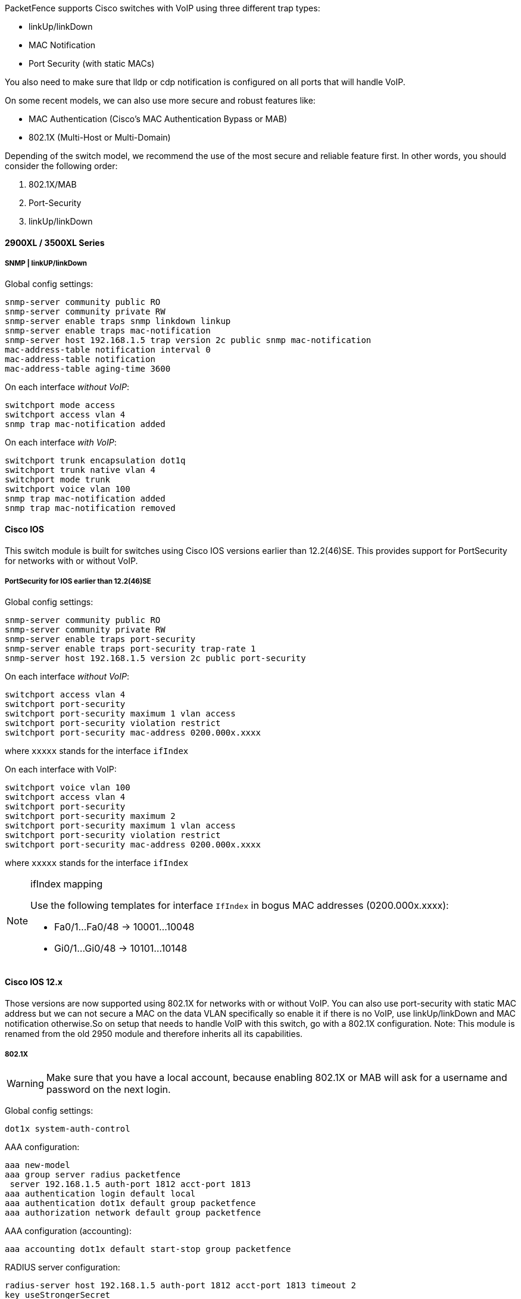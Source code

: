 // to display images directly on GitHub
ifdef::env-github[]
:encoding: UTF-8
:lang: en
:doctype: book
:toc: left
:imagesdir: ../../images
endif::[]

////

    This file is part of the PacketFence project.

    See PacketFence_Network_Devices_Configuration_Guide.asciidoc
    for authors, copyright and license information.

////


//=== Cisco

PacketFence supports Cisco switches with VoIP using three different trap types: 

* linkUp/linkDown 
* MAC Notification 
* Port Security (with static MACs) 

You also need to make sure that lldp or cdp notification is configured on all ports that will handle VoIP.

On some recent models, we can also use more secure and robust features like: 

* MAC Authentication (Cisco's MAC Authentication Bypass or MAB) 
* 802.1X (Multi-Host or Multi-Domain) 

Depending of the switch model, we recommend the use of the most secure and reliable feature 
first. In other words, you should consider the following order:

. 802.1X/MAB
. Port-Security
. linkUp/linkDown

==== 2900XL / 3500XL Series

===== SNMP | linkUP/linkDown

Global config settings: 

  snmp-server community public RO
  snmp-server community private RW
  snmp-server enable traps snmp linkdown linkup 
  snmp-server enable traps mac-notification 
  snmp-server host 192.168.1.5 trap version 2c public snmp mac-notification 
  mac-address-table notification interval 0 
  mac-address-table notification 
  mac-address-table aging-time 3600 

On each interface _without VoIP_: 

  switchport mode access 
  switchport access vlan 4 
  snmp trap mac-notification added 

On each interface _with VoIP_:

  switchport trunk encapsulation dot1q 
  switchport trunk native vlan 4 
  switchport mode trunk 
  switchport voice vlan 100 
  snmp trap mac-notification added 
  snmp trap mac-notification removed 

==== Cisco IOS

This switch module is built for switches using Cisco IOS versions earlier than 12.2(46)SE. This provides support for PortSecurity for networks with or without VoIP. 

===== Port­Security for IOS earlier than 12.2(46)SE  

Global config settings:

  snmp-server community public RO
  snmp-server community private RW
  snmp-server enable traps port-security 
  snmp-server enable traps port-security trap-rate 1 
  snmp-server host 192.168.1.5 version 2c public port-security 

On each interface _without VoIP_: 

  switchport access vlan 4 
  switchport port-security 
  switchport port-security maximum 1 vlan access 
  switchport port-security violation restrict 
  switchport port-security mac-address 0200.000x.xxxx 

where `xxxxx` stands for the interface `ifIndex` 

On each interface with VoIP:

  switchport voice vlan 100 
  switchport access vlan 4 
  switchport port-security 
  switchport port-security maximum 2 
  switchport port-security maximum 1 vlan access 
  switchport port-security violation restrict 
  switchport port-security mac-address 0200.000x.xxxx 

where `xxxxx` stands for the interface `ifIndex` 

[NOTE]
.ifIndex mapping
===========================================================================
Use the following templates for interface `IfIndex` in bogus MAC addresses 
(0200.000x.xxxx):

* Fa0/1...Fa0/48 -> 10001...10048 
* Gi0/1...Gi0/48 -> 10101...10148 
===========================================================================

==== Cisco IOS 12.x 

Those versions are now supported using 802.1X for networks with or without VoIP. 
You can also use port-security with static MAC address but we can not secure 
a MAC on the data VLAN specifically so enable it if there is no VoIP, use 
linkUp/linkDown and MAC notification otherwise.So on setup that needs to 
handle VoIP with this switch, go with a 802.1X configuration. 
Note: This module is renamed from the old 2950 module and therefore inherits all its capabilities.

===== 802.1X

[WARNING]
====
Make sure that you have a local account, because enabling 802.1X or MAB will ask for a username and password on the next login.
====

Global config settings:

  dot1x system-auth-control 

AAA configuration:

  aaa new-model 
  aaa group server radius packetfence 
   server 192.168.1.5 auth-port 1812 acct-port 1813 
  aaa authentication login default local 
  aaa authentication dot1x default group packetfence 
  aaa authorization network default group packetfence

AAA configuration (accounting):

----
aaa accounting dot1x default start-stop group packetfence
----

RADIUS server configuration:

  radius-server host 192.168.1.5 auth-port 1812 acct-port 1813 timeout 2 
  key useStrongerSecret 
  radius-server vsa send authentication 

On each interface _without VoIP_:

  switchport access vlan 4 
  switchport mode access 
  dot1x port-control auto 
  dot1x host-mode multi-host 
  dot1x reauthentication 

On each interface _with VoIP_:

  switchport access vlan 4 
  switchport mode access 
  switchport voice vlan 100 
  dot1x port-control auto 
  dot1x host-mode multi-host 
  dot1x reauthentication 

===== Port-Security 

CAUTION: With port-security, if no MAC is connected on ports when activating port-security, we need 
to secure bogus MAC addresses on ports in order for the switch to send a trap when a new 
MAC appears on a port. On the other hand, if a MAC is actually connected when you enable 
port security, you must secure this MAC rather than the bogus one. Otherwise this MAC will 
lose its connectivity instantly. 

Global config settings _without VoIP_:

  snmp-server enable traps port-security 
  snmp-server enable traps port-security trap-rate 1 
  snmp-server host 192.168.1.5 version 2c public port-security 

On each interface _without VoIP_:

  switchport mode access 
  switchport access vlan 4 
  switchport port-security 
  switchport port-security violation restrict 
  switchport port-security mac-address 0200.0000.00xx 

where `xx` stands for the interface `ifIndex`.

[NOTE]
.ifIndex mapping
===========================================================================
Use the following templates for interface `IfIndex` in bogus MAC addresses 
(0200.0000.00xx):

* Fa0/1, ..., Fa0/48 => 1, ..., 48 
* Gi0/1, Gi0/2 => 49, 50 
===========================================================================

Global config settings _with VoIP_:

  snmp-server community public RO
  snmp-server community private RW
  snmp-server enable traps snmp linkdown linkup 
  snmp-server enable traps mac-notification 
  snmp-server host 192.168.1.5 trap version 2c public snmp mac-notification 
  mac-address-table notification interval 0 
  mac-address-table notification 
  mac-address-table aging-time 3600 

On each interface _with VoIP_:

  switchport voice vlan 100 
  switchport access vlan 4 
  switchport mode access 
  snmp trap mac-notification added 
  snmp trap mac-notification removed 

==== 3550 (802.1X with MAB)

CAUTION: The Catalyst 3550 does *not* support 802.1X with Multi-Domain, it can only support 802.1X with MAB using Multi-Host, MAB, and port security. 

CAUTION: The Catalyst 3550 does *not* support CoA. https://www.cisco.com/c/en/us/td/docs/switches/lan/catalyst3750/software/release/12-2_55_se/release/notes/OL23054.html[Minimal IOS required for CoA is 12.2(52)SE]. Latest available IOS for 3550 is 12.2(46)SE. Set "Deauthentication Method" to "SNMP" in PacketFence Administration GUI under _Configuration -> Policies and Access Control -> Network Devices ->  Switches_ for the switch IP configured below.

===== Global settings:

  dot1x system-auth-control 
  aaa new-model 
  aaa group server radius packetfence 
   server 192.168.1.5 auth-port 1812 acct-port 1813
  aaa authentication login default local 
  aaa authentication dot1x default group packetfence 
  aaa authorization network default group packetfence 

RADIUS server configuration:

  radius-server host 192.168.1.5 auth-port 1812 acct-port 1813 timeout 2 key useStrongerSecret 
  radius-server vsa send authentication 

Enable SNMP on the switch:

  snmp-server community public RO
  snmp-server community private RW

On each interface:

  switchport mode access
  dot1x mac-auth-bypass
  dot1x pae authenticator
  dot1x port-control auto
  dot1x violation-mode protect
  dot1x timeout quiet-period 2
  dot1x timeout reauth-period 7200
  dot1x timeout tx-period 3
  dot1x reauthentication

==== Cisco IOS 15.0

This switch module is built for switches using Cisco IOS versions 15.0 or greater. 
Note: This module is renamed from the old 2960 module and therefore inherits all its capabilities.

CAUTION: For 802.1X and MAB configurations, refer to <<Catalyst_RADIUS, this section below>>.

===== Port­Security for IOS 12.2(46)SE or greater

Since version PacketFence 2.2.1, the way to handle VoIP when using 
port-security dramatically changed. Ensure that you follow the instructions 
below. To make the story short, instead on relying on the dynamic 
MAC learning for VoIP, we use a static entry on the voice VLAN so we can trigger a new security 
violation, and then authorize the phone MAC address on the network. 

Global config settings:

  snmp-server community public RO
  snmp-server community private RW
  snmp-server enable traps port-security 
  snmp-server enable traps port-security trap-rate 1 
  snmp-server host 192.168.1.5 version 2c public port-security 

On each interface _without VoIP_:

  switchport access vlan 4 
  switchport port-security 
  switchport port-security maximum 1 vlan access 
  switchport port-security violation restrict 
  switchport port-security mac-address 0200.000x.xxxx 

where `xxxxx` stands for the interface `ifIndex`

On each interface _with VoIP_: 

  switchport voice vlan 100 
  switchport access vlan 4 
  switchport port-security 
  switchport port-security maximum 2 
  switchport port-security maximum 1 vlan access 
  switchport port-security maximum 1 vlan voice 
  switchport port-security violation restrict 
  switchport port-security mac-address 0200.010x.xxxx vlan voice 
  switchport port-security mac-address 0200.000x.xxxx vlan access 

where `xxxxx` stands for the interface `ifIndex` 

[NOTE]
.ifIndex mapping
===========================================================================
Use the following templates for interface `IfIndex` in bogus MAC addresses
(0200.000x.xxxx):

* Fa0/1...Fa0/48 -> 10001...10048 
* Gi0/1...Gi0/48 -> 10101...10148 
===========================================================================

[[Catalyst_RADIUS]]
===== 2960, 2970, 3560, 3750

NOTE: You shouldn't use any port-security features when doing 802.1X and/or MAC Authentication. This can cause unexpected behavior.

[WARNING]
====
Make sure that you have a local account, because enabling 802.1X or MAB will ask for a username and password on the next login.
====

[WARNING]
====
When doing 802.1X and network interface teaming on the same switch or stack, you might consider using the mac-move feature of the Cisco switches. When you authenticate the primary link of the team, the virtual MAC address will be published and authorized on the switchport. When something breaks on that link (ie. cable disconnected), the teaming driver will publish the MAC address on the secondary link, and the switch will try to authorize it. However, since the switch already has the MAC address in a session on another switchport, the switch will put the secondary link into err-disabled mode.

To prevent this behavior, you need to tell the switch to allow MAC address movements between ports. The global command is the following:

  authentication mac-move permit
====

===== Global settings:

  dot1x system-auth-control 
  aaa new-model 
  aaa group server radius packetfence 
   server name pfnac
  aaa authentication login default local 
  aaa authentication dot1x default group packetfence 
  aaa authorization network default group packetfence 

RADIUS server configuration:

  radius server pfnac
    address ipv4 192.168.1.5 auth-port 1812 acct-port 1813
    automate-tester username dummy ignore-acct-port idle-time 3
    key 0 useStrongerSecret
  
  radius-server vsa send authentication 

CoA configuration

  aaa server radius dynamic-author
   client 192.168.1.5 server-key useStrongerSecret
   port 3799

Activate SNMP v1 on the switch:

  snmp-server community public RO

===== 802.1X with MAC Authentication bypass (Multi­Domain) 

On each interface:

  switchport mode access 
  switchport voice vlan 100
  authentication host-mode multi-domain 
  authentication order dot1x mab 
  authentication priority dot1x mab 
  authentication port-control auto 
  authentication periodic 
  authentication timer restart 10800 
  authentication timer reauthenticate 10800 
  authentication violation replace
  mab 
  no snmp trap link-status 
  dot1x pae authenticator 
  dot1x timeout quiet-period 2 
  dot1x timeout tx-period 3 

===== 802.1X with MAC Authentication bypass (Multi­Host)

On each interface:

  switchport mode access 
  authentication order dot1x mab 
  authentication priority dot1x mab 
  authentication port-control auto 
  authentication periodic 
  authentication timer restart 10800 
  authentication timer reauthenticate 7200 
  authentication violation replace
  mab 
  no snmp trap link-status 
  dot1x pae authenticator 
  dot1x timeout quiet-period 2 
  dot1x timeout tx-period 3 

===== MAC Authentication bypass only 

On each interface:

  switchport mode access 
  switchport voice vlan 100 
  dot1x mac-auth-bypass 
  dot1x pae authenticator 
  dot1x port-control auto 
  dot1x timeout tx-period 5 
  dot1x reauthentication 
  authentication periodic 
  authentication timer restart 10800 
  authentication timer reauthenticate 7200 
  authentication violation replace
  mab 
  no snmp trap link-status 

[NOTE]
.802.1X on various models of 2960
============================================================================
There's a lot of different versions of the Catalyst 2960. Some of them
may not accept the command stated in this guide for 802.1X.

We have found a couple of commands that are working great or MAB:

On each interface

  switchport mode access
  authentication order mab
  authentication port-control auto
  mab
  dot1x pae authenticator

But, as it is difficult for us to maintain the whole list of commands to 
configure each and every different model of 2960 with different IOS, 
please refer to Cisco documentation for very specific cases.
============================================================================

===== Web auth

The Catalyst 2960 supports web authentication from IOS 12.2.55SE3. This procedure has been tested on IOS 15.0.2SE5.

In this example, the ACL that triggers the redirection to the portal for registration is 'registration'.

Configure the global configuration of the switch using the section __MAC Authentication bypass only__ of Cisco IOS 15.0 in this document.

Then add this additional configuration on the global level

  ip device tracking
  ip http server
  ip http secure-server
  snmp-server community public RO
  snmp-server community private RW

Add the required access lists

  ip access-list extended registration
   deny ip any host <your captive portal ip> 
   permit tcp any any eq www
   permit tcp any any eq 443

Then on each controlled interface

   switchport access vlan <vlan> 
   switchport mode access
   authentication priority mab
   authentication port-control auto
   authentication periodic
   authentication violation replace
   mab
   spanning-tree portfast

PacketFence switch configuration 

* Select the type to 'Cisco IOS 15.0'
* Set the 'Registration' role to 'registration' (If left empty then it will use the role name)
* Set Role by Web Auth URL for registration to 'http://<your_captive_portal_ip>/Cisco::Cisco_IOS_15_0'
* The URL can contain dynamic parameters, like the MAC address ($mac), the switch IP ($switch_ip), the username ($user_name).
* Screenshots of this configuration are available in the Cisco WLC section of this guide.

===== Dynamic ACLs

The Cisco IOS 15.5 supports RADIUS pushed ACLs which means that you can define the ACLs centrally in PacketFence without configuring them in your switches and their rules will be applied to the switch during the authentication.

These ACLs are defined by role like the VLANs which means you can define different ACLs for your registration VLAN, production VLAN, guest VLAN, etc.

Add the following configuration setting on the global level 

   ip device tracking

For IOS 12.2, you need to create this acl and assign it to the switch port interface:

 ip access-list extended Auth-Default-ACL
  permit udp any range bootps 65347 any range bootpc 65348
  permit udp any any range bootps 65347
  permit udp any any eq domain
  deny   ip any any

 interface GigabitEthernetx/y/z
  ...
  ip access-group Auth-Default-ACL in
  ...

Before continuing, configure your switch to be in MAC authentication bypass or 802.1X.

Now in the PacketFence interface go in the switch configuration and in the Roles tab.

Check 'Role by access list' and you should now be able to configure the access lists as below.

For example if you want the users that are in the registration VLAN to only use HTTP, HTTPS, DNS and DHCP you can configure this ACL in the registration category.

image::cisco-downloadable-acl-reg.png[scaledwidth="100%",alt="Registration ACL"]

Now if for example, your normal users are placed in the 'default' category and your guests in the 'guest' category.

If for example the 'default' category uses the network 192.168.5.0/24 and your guest network uses the network 192.168.10.0/24.

You can prevent communications between both networks using these access lists

image::cisco-downloadable-acl-cross-network.png[scaledwidth="100%",alt="Cross network deny ACL"]

You could also only prevent your guest users from using shared directories

image::cisco-downloadable-acl-deny-shares.png[scaledwidth="100%",alt="Deny shares ACL"]

Or also you could restrict your users to use only your DNS server where 192.168.5.2 is your DNS server

image::cisco-downloadable-acl-force-dns.png[scaledwidth="100%",alt="Force DNS ACL"]


==== Cisco IOS 15.5

CAUTION: For 802.1X and MAB configurations, refer to <<Catalyst_RADIUS,this section below>>.

===== Port­Security for IOS 12.2(46)SE or greater

Since version PacketFence 2.2.1, the way to handle VoIP when using 
port-security dramatically changed. Ensure that you follow the instructions 
below. To make the story short, instead on relying on the dynamic 
MAC learning for VoIP, we use a static entry on the voice VLAN so we can trigger a new security 
violation, and then authorize the phone MAC address on the network. 

Global config settings:

  snmp-server community public RO
  snmp-server community private RW
  snmp-server enable traps port-security 
  snmp-server enable traps port-security trap-rate 1 
  snmp-server host 192.168.1.5 version 2c public port-security 

On each interface _without VoIP_:

  switchport access vlan 4 
  switchport port-security 
  switchport port-security maximum 1 vlan access 
  switchport port-security violation restrict 
  switchport port-security mac-address 0200.000x.xxxx 

where `xxxxx` stands for the interface `ifIndex`

On each interface _with VoIP_: 

  switchport voice vlan 100 
  switchport access vlan 4 
  switchport port-security 
  switchport port-security maximum 2 
  switchport port-security maximum 1 vlan access 
  switchport port-security maximum 1 vlan voice 
  switchport port-security violation restrict 
  switchport port-security mac-address 0200.010x.xxxx vlan voice 
  switchport port-security mac-address 0200.000x.xxxx vlan access 

where `xxxxx` stands for the interface `ifIndex` 

[NOTE]
.ifIndex mapping
===========================================================================
Use the following templates for interface `IfIndex` in bogus MAC addresses
(0200.000x.xxxx):

* Fa0/1...Fa0/48 -> 10001...10048 
* Gi0/1...Gi0/48 -> 10101...10148 
===========================================================================

[[Catalyst_RADIUS]]
===== 2960, 2970, 3560, 3750

NOTE: You shouldn't use any port-security features when doing 802.1X and/or MAC Authentication. This can cause unexpected behavior.

[WARNING]
====
Make sure that you have a local account, because enabling 802.1X or MAB will ask for a username and password on the next login.
====

[WARNING]
====
When doing 802.1X and network interface teaming on the same switch or stack, you might consider using the mac-move feature of the Cisco switches. When you authenticate the primary link of the team, the virtual MAC address will be published and authorized on the switchport. When something breaks on that link (ie. cable disconnected), the teaming driver will publish the MAC address on the secondary link, and the switch will try to authorize it. However, since the switch already has the MAC address in a session on another switchport, the switch will put the secondary link into err-disabled mode.

To prevent this behavior, you need to tell the switch to allow MAC address movements between ports. The global command is the following:

  authentication mac-move permit
====

===== Global settings:

  dot1x system-auth-control 
  aaa new-model 
  aaa group server radius packetfence 
   server name pfnac
  aaa authentication login default local 
  aaa authentication dot1x default group packetfence 
  aaa authorization network default group packetfence 

RADIUS server configuration:

  radius server pfnac
    address ipv4 192.168.1.5 auth-port 1812 acct-port 1813
    automate-tester username dummy ignore-acct-port idle-time 3
    key 0 useStrongerSecret
  
  radius-server vsa send authentication 

CoA configuration

  aaa server radius dynamic-author
   client 192.168.1.5 server-key useStrongerSecret
   port 3799

Activate SNMP v1 on the switch:

  snmp-server community public RO

===== 802.1X with MAC Authentication bypass (Multi­Domain) 

On each interface:

  switchport mode access 
  switchport voice vlan 100
  authentication host-mode multi-domain 
  authentication order dot1x mab 
  authentication priority dot1x mab 
  authentication port-control auto 
  authentication periodic 
  authentication timer restart 10800 
  authentication timer reauthenticate 10800 
  authentication violation replace
  mab 
  no snmp trap link-status 
  dot1x pae authenticator 
  dot1x timeout quiet-period 2 
  dot1x timeout tx-period 3 

===== 802.1X with MAC Authentication bypass (Multi­Host)

On each interface:

  switchport mode access 
  authentication order dot1x mab 
  authentication priority dot1x mab 
  authentication port-control auto 
  authentication periodic 
  authentication timer restart 10800 
  authentication timer reauthenticate 7200 
  authentication violation replace
  mab 
  no snmp trap link-status 
  dot1x pae authenticator 
  dot1x timeout quiet-period 2 
  dot1x timeout tx-period 3 

===== MAC Authentication bypass only 

On each interface:

  switchport mode access 
  switchport voice vlan 100 
  dot1x mac-auth-bypass 
  dot1x pae authenticator 
  dot1x port-control auto 
  dot1x timeout tx-period 5 
  dot1x reauthentication 
  authentication periodic 
  authentication timer restart 10800 
  authentication timer reauthenticate 7200 
  authentication violation replace
  mab 
  no snmp trap link-status 

[NOTE]
.802.1X on various models of 2960
============================================================================
There's a lot of different versions of the Catalyst 2960. Some of them
may not accept the command stated in this guide for 802.1X.

We have found a couple of commands that are working great or MAB:

On each interface

  switchport mode access
  authentication order mab
  authentication port-control auto
  mab
  dot1x pae authenticator

But, as it is difficult for us to maintain the whole list of commands to 
configure each and every different model of 2960 with different IOS, 
please refer to Cisco documentation for very specific cases.
============================================================================

===== Web auth

The Catalyst 2960 supports web authentication from IOS 12.2.55SE3. This procedure has been tested on IOS 15.0.2SE5.

In this example, the ACL that triggers the redirection to the portal for registration is 'registration'.

Configure the global configuration of the switch using the section __MAC Authentication bypass only__ of Cisco IOS 15.5 in this document.

Then add this additional configuration on the global level

  ip device tracking
  ip http server
  ip http secure-server
  snmp-server community public RO
  snmp-server community private RW

Add the required access lists

  ip access-list extended registration
   deny ip any host <your captive portal ip> 
   permit tcp any any eq www
   permit tcp any any eq 443

Then on each controlled interface

   switchport access vlan <vlan> 
   switchport mode access
   authentication priority mab
   authentication port-control auto
   authentication periodic
   authentication violation replace
   mab
   spanning-tree portfast

PacketFence switch configuration 

* Select the type to 'Cisco IOS 15.5'
* Set the 'Registration' role to 'registration' (If left empty then it will use the role name)
* Set Role by Web Auth URL for registration to 'http://<your_captive_portal_ip>/Cisco::Cisco_IOS_15_5'
* The URL can contain dynamic parameters, like the MAC address ($mac), the switch IP ($switch_ip), the username ($user_name).
* Screenshots of this configuration are available in the Cisco WLC section of this guide.

===== Dynamic ACLs

The Cisco IOS 15.5 supports RADIUS pushed ACLs which means that you can define the ACLs centrally in PacketFence without configuring them in your switches and their rules will be applied to the switch during the authentication.

These ACLs are defined by role like the VLANs which means you can define different ACLs for your registration VLAN, production VLAN, guest VLAN, etc.

Add the following configuration setting on the global level 

   ip device tracking

For IOS 12.2, you need to create this acl and assign it to the switch port interface:

 ip access-list extended Auth-Default-ACL
  permit udp any range bootps 65347 any range bootpc 65348
  permit udp any any range bootps 65347
  permit udp any any eq domain
  deny   ip any any

 interface GigabitEthernetx/y/z
  ...
  ip access-group Auth-Default-ACL in
  ...

Before continuing, configure your switch to be in MAC authentication bypass or 802.1X.

Now in the PacketFence interface go in the switch configuration and in the Roles tab.

Check 'Role by access list' and you should now be able to configure the access lists as below.

For example if you want the users that are in the registration VLAN to only use HTTP, HTTPS, DNS and DHCP you can configure this ACL in the registration category.

image::cisco-downloadable-acl-reg.png[scaledwidth="100%",alt="Registration ACL"]

Now if for example, your normal users are placed in the 'default' category and your guests in the 'guest' category.

If for example the 'default' category uses the network 192.168.5.0/24 and your guest network uses the network 192.168.10.0/24.

You can prevent communications between both networks using these access lists

image::cisco-downloadable-acl-cross-network.png[scaledwidth="100%",alt="Cross network deny ACL"]

You could also only prevent your guest users from using shared directories

image::cisco-downloadable-acl-deny-shares.png[scaledwidth="100%",alt="Deny shares ACL"]

Or also you could restrict your users to use only your DNS server where 192.168.5.2 is your DNS server

image::cisco-downloadable-acl-force-dns.png[scaledwidth="100%",alt="Force DNS ACL"]


===== Downloadable ACLs

Starting from IOS 15.2, Cisco switches supports Downloadable ACLs.
The size of the radius packet limit the number of ACLs a switch can receive from a single Access-Accept answer, so Cisco Switches supports Downloadable ACLs which mean that the RADIUS server will do multiples Access-Challenge to send the complete ACL.

Use the Cisco::Cisco_IOS_15_5 switch module to use the DACLs method and use the same Global settings as the 'Dynamic ACLs' section above.

Add the following configuration setting on the global level

   ip device tracking

===== Web auth and Dynamic ACLs

It's possible to mix web authentication and downloadable ACLs starting from version 12.2 of the IOS, each roles can be configured to forward the device to the captive portal for an http or an https and only allow specific traffic with the ACL.
To do that, you need to configure PacketFence with Role by Web Auth URL and with Role by access list (For each role you need).
On the switch you need to change the Auth-Default-ACL to add the portal IP address:

For IOS 12.2:

  ip access-list extended Auth-Default-ACL
   permit udp any range bootps 65347 any range bootpc 65348
   permit udp any any range bootps 65347
   permit ip any host ip_of_the_captive_portal
   permit udp any any eq domain
   deny   ip any any

And assign this ACL on the switch port yo want to do ACL per port.

 interface GigabitEthernetx/y/z
  ...
  ip access-group Auth-Default-ACL in
  ...

For IOS 15.0:

  Extended IP access list Auth-Default-ACL
    10 permit udp any range bootps 65347 any range bootpc 65348
    20 permit udp any any range bootps 65347
    30 deny ip any any

  conf t
  ip access-list extend  Auth-Default-ACL
  21 permit ip any host ip_of_the_captive_portal

For IOS 15.2:

  Extended IP access list Auth-Default-ACL
      10 permit udp any any eq domain
      20 permit tcp any any eq domain
      30 permit udp any eq bootps any
      40 permit udp any any eq bootpc
      50 permit udp any eq bootpc any
      60 deny ip any any

  conf t
  ip access-list extend  Auth-Default-ACL
  51 permit ip any host ip_of_the_captive_portal


==== Stacked 29xx, Stacked 35xx, Stacked 3750, 4500 Series, 6500 Series

The 4500 Series and all the stacked switches work exactly the same way as if they were not stacked so the configuration is the same: they support port-security with static MAC address and allow us to secure a MAC on the data VLAN so we enable it whether there is VoIP or not. 

We need to secure bogus MAC addresses on ports in order for the switch to send a trap when a new MAC appears on a port. 

Global config settings 

  snmp-server community public RO
  snmp-server community private RW
  snmp-server enable traps port-security 
  snmp-server enable traps port-security trap-rate 1 
  snmp-server host 192.168.1.5 version 2c public port-security 

On each interface _without VoIP_: 

  switchport access vlan 4 
  switchport port-security 
  switchport port-security maximum 1 vlan access 
  switchport port-security violation restrict 
  switchport port-security mac-address 0200.000x.xxxx 

On each interface _with VoIP_: 

  switchport voice vlan 100 
  switchport access vlan 4 
  switchport port-security 
  switchport port-security maximum 2 
  switchport port-security maximum 1 vlan access 
  switchport port-security violation restrict 
  switchport port-security mac-address 0200.000x.xxxx 

where `xxxxx` stands for the interface `ifIndex` 

[NOTE]
.ifIndex mapping
===========================================================================
Use the following templates for interface `IfIndex` in bogus MAC addresses
(0200.000x.xxxx):

* Fa1/0/1...Fa1/0/48 -> 10001...10048 
* Gi1/0/1...Gi1/0/48 -> 10101...10148 
* Fa2/0/1...Fa2/0/48 -> 10501...10548 
* Gi2/0/1...Gi2/0/48 -> 10601...10648 
* Fa3/0/1...Fa3/0/48 -> 11001...11048 
* Gi3/0/1...Gi3/0/48 -> 11101...11148 
* Fa4/0/1...Fa4/0/48 -> 11501...11548 
* Gi4/0/1...Gi4/0/48 -> 11601...11648 
* ... 
===========================================================================

==== IOS XE Switches

PacketFence supports the IOS XE switches in MAC Authentication Bypass, 802.1X and web authentication.

===== MAC Authentication Bypass

Global config settings:

  dot1x system-auth-control 

On each interface:

  authentication host-mode multi-domain
  authentication order mab
  authentication priority mab
  authentication port-control auto
  authentication periodic
  authentication timer restart 10800
  authentication timer reauthenticate 10800
  authentication violation replace
  mab
  no snmp trap link-status
  dot1x pae authenticator
  dot1x timeout quiet-period 2
  dot1x timeout tx-period 3

AAA groups and configuration:

  aaa new-model 
  aaa group server radius packetfence 
   server 192.168.1.5 auth-port 1812 acct-port 1813 
  aaa authentication login default local 
  aaa authentication dot1x default group packetfence 
  aaa authorization network default group packetfence 

RADIUS server configuration:

  radius-server host 192.168.1.5 auth-port 1812 acct-port 1813 timeout 2 key useStrongerSecret 
  radius-server vsa send authentication 

CoA configuration:

  aaa server radius dynamic-author
   client 192.168.1.5 server-key useStrongerSecret
  port 3799
  
Activate SNMP on the switch:

  snmp-server community public RO


===== 802.1X only

Follow the same configuration as for MAC Authentication Bypass but change the `authentication priority` line with the following: 

  authentication priority dot1x

===== 802.1X with MAC Authentication fallback

Follow the same configuration as for MAC Authentication Bypass but change the `authentication priority` line with the following:

  authentication priority dot1x mab

===== Web auth

Web auth requires at least MAC Authentication Bypass to be activated on the switchport but can also work with 802.1X. Configure your switchports as you would usually do, then add the following access lists.

  ip access-list extended redirect
   deny   ip any host 192.168.1.5
   deny   udp any any eq domain
   deny   tcp any any eq domain
   deny   udp any any eq bootpc
   deny   udp any any eq bootps
   permit tcp any any eq www
   permit tcp any any eq 443
  ip access-list extended registered
   permit ip any any

Global config settings:

 ip device tracking

PacketFence switch configuration:

* Select the type to 'Cisco IOS 15.5'
* Set the 'Registration' role to 'registration' (If left empty then it will use the role name)
* Set Role by Web Auth URL for registration to 'http://<your_captive_portal_ip>/Cisco::Cisco_IOS_15_5'
* The URL can contain dynamic parameters, like the MAC address ($mac), the switch IP ($switch_ip), the username ($user_name).
* Screenshots of this configuration are available in the Cisco WLC section of this guide.

NOTE: AAA authentication is slow to come up after a reload of the IOS XE switches. This makes the recovery from a reboot longer to complete. This is due to a bug in IOS XE. A workaround is to execute the following command `no aaa accounting system default start-stop group tacacs+`.

===== Identity Networking Policy

Starting from version 15.2(1)E (IOS) and 3.4.0E (IOSXE) , Cisco introduced the Identity Based Networking Services.
It means that you can create an authentication workflow on the switch and create interfaces templates.

To enable it:

 authentication display new-style

Global config settings:

  dot1x system-auth-control 

AAA groups and configuration:

  aaa new-model 
  aaa group server radius packetfence 
   server name packetfence
  !
  aaa authentication login default local 
  aaa authentication dot1x default group packetfence 
  aaa authorization network default group packetfence 
  radius-server vsa send authentication

RADIUS server configuration:

  radius-server dead-criteria time 5 tries 4
  radius-server deadtime 1
  radius server packetfence
   address ipv4 192.168.1.5 auth-port 1812 acct-port 1813
   key useStrongerSecret
   automate-tester username cisco ignore-acct-port idle-time 1

CoA configuration:

  aaa server radius dynamic-author
   client 192.168.1.5 server-key useStrongerSecret
  port 3799

Enable SNMP on the switch:

  snmp-server community public RO

Enable HTTP and HTTPS server:

  ip http server
  ip http secure-server

Enable IP device tracking:

  ip device tracking

Fallback ACL:

 ip access-list extended ACL-CRITICAL-V4
  permit ip any any

Service Template:

 service-template DEFAULT_LINKSEC_POLICY_MUST_SECURE
 service-template DEFAULT_LINKSEC_POLICY_SHOULD_SECURE
 service-template DEFAULT_CRITICAL_VOICE_TEMPLATE
  voice vlan
 service-template CRITICAL_AUTH_VLAN
 service-template CRITICAL-ACCESS
  description *Fallback Policy on AAA Fail*
  access-group ACL-CRITICAL-V4
 !

Class map:

 class-map type control subscriber match-any IN_CRITICAL_AUTH
 match activated-service-template DEFAULT_CRITICAL_VOICE_TEMPLATE
 match activated-service-template CRITICAL_AUTH_VLAN
 match activated-service-template CRITICAL-ACCESS
 !
 class-map type control subscriber match-none NOT_IN_CRITICAL_AUTH
 match activated-service-template DEFAULT_CRITICAL_VOICE_TEMPLATE
 match activated-service-template CRITICAL_AUTH_VLAN
 match activated-service-template CRITICAL-ACCESS
 !
 class-map type control subscriber match-all AAA_SVR_DOWN_UNAUTHD_HOST
 match result-type aaa-timeout
 match authorization-status unauthorized
 !
 class-map type control subscriber match-all AAA_SVR_DOWN_AUTHD_HOST
 match result-type aaa-timeout
 match authorization-status authorized
 !
 class-map type control subscriber match-all DOT1X_NO_RESP
 match method dot1x
 match result-type method dot1x agent-not-found
 !
 class-map type control subscriber match-all MAB_FAILED
 match method mab
 match result-type method mab authoritative
 !
 class-map type control subscriber match-all DOT1X_FAILED
 match method dot1x
 match result-type method dot1x authoritative

Policy map:

On the 3 following configurations if the RADIUS server is down then we will apply
 CRITICAL_AUTH_VLAN, DEFAULT_CRITICAL_VOICE_TEMPLATE and CRITICAL-ACCESS service template.
If the RADIUS server goes up then it reinitializes the authentication if the port is in
IN_CRITICAL_VLAN.

for 802.1X with MAC Authentication fallback:

 policy-map type control subscriber DOT1X_MAB
  event session-started match-all
   10 class always do-until-failure
    10 authenticate using dot1x priority 10
  event authentication-failure match-first
   5 class DOT1X_FAILED do-until-failure
    10 terminate dot1x
    20 authenticate using mab priority 20
   10 class AAA_SVR_DOWN_UNAUTHD_HOST do-until-failure
    10 activate service-template CRITICAL_AUTH_VLAN
    20 activate service-template DEFAULT_CRITICAL_VOICE_TEMPLATE
    30 activate service-template CRITICAL-ACCESS
    40 authorize
    50 pause reauthentication
   20 class AAA_SVR_DOWN_AUTHD_HOST do-until-failure
    10 activate service-template CRITICAL_AUTH_VLAN
    20 activate service-template DEFAULT_CRITICAL_VOICE_TEMPLATE
    30 activate service-template CRITICAL-ACCESS
    40 pause reauthentication
    50 authorize
   30 class DOT1X_NO_RESP do-until-failure
    10 terminate dot1x
    20 authenticate using mab priority 20
   40 class MAB_FAILED do-until-failure
    10 terminate mab
    20 authentication-restart 10800
   60 class always do-until-failure
    10 terminate dot1x
    20 terminate mab
    30 authentication-restart 10800
  event agent-found match-all
   10 class always do-until-failure
    10 terminate mab
    20 authenticate using dot1x priority 10
  event aaa-available match-all
   10 class IN_CRITICAL_AUTH do-until-failure
    10 clear-session
   20 class NOT_IN_CRITICAL_AUTH do-until-failure
    10 resume reauthentication
  event inactivity-timeout match-all
   10 class always do-until-failure
    10 clear-session
  event authentication-success match-all
   10 class always do-until-failure
    10 activate service-template DEFAULT_LINKSEC_POLICY_SHOULD_SECURE
  event violation match-all
   10 class always do-all
    10 replace

for MAC Authentication only:

  policy-map type control subscriber MACAUTH
   event session-started match-all
    10 class always do-until-failure
     10 authenticate using mab priority 10
   event authentication-failure match-first
    10 class AAA_SVR_DOWN_UNAUTHD_HOST do-until-failure
     10 activate service-template CRITICAL_AUTH_VLAN
     20 activate service-template DEFAULT_CRITICAL_VOICE_TEMPLATE
     30 activate service-template CRITICAL-ACCESS
     40 authorize
     50 pause reauthentication
    20 class AAA_SVR_DOWN_AUTHD_HOST do-until-failure
     10 activate service-template CRITICAL_AUTH_VLAN
     20 activate service-template DEFAULT_CRITICAL_VOICE_TEMPLATE
     30 activate service-template CRITICAL-ACCESS
     40 pause reauthentication
     50 authorize
    30 class always do-until-failure
     10 terminate mab
     20 authentication-restart 30
   event aaa-available match-all
    10 class IN_CRITICAL_AUTH do-until-failure
     10 clear-session
    20 class NOT_IN_CRITICAL_AUTH do-until-failure
     10 resume reauthentication
   event inactivity-timeout match-all
    10 class always do-until-failure
     10 clear-session
   event authentication-success match-all
    10 class always do-until-failure
     10 activate service-template DEFAULT_LINKSEC_POLICY_SHOULD_SECURE

for 802.1X only:

  policy-map type control subscriber DOT1X
   event session-started match-all
    10 class always do-until-failure
     10 authenticate using dot1x priority 10
   event authentication-failure match-first
    10 class AAA_SVR_DOWN_UNAUTHD_HOST do-until-failure
     10 activate service-template CRITICAL_AUTH_VLAN
     20 activate service-template DEFAULT_CRITICAL_VOICE_TEMPLATE
     30 activate service-template CRITICAL-ACCESS
     40 authorize
     50 pause reauthentication
    20 class AAA_SVR_DOWN_AUTHD_HOST do-until-failure
     10 activate service-template CRITICAL_AUTH_VLAN
     20 activate service-template DEFAULT_CRITICAL_VOICE_TEMPLATE
     30 activate service-template CRITICAL-ACCESS
     40 pause reauthentication
     50 authorize
    30 class DOT1X_FAILED do-until-failure
     10 terminate dot1x
    40 class DOT1X_NO_RESP do-until-failure
     10 terminate dot1x
    60 class always do-until-failure
     10 terminate dot1x
     20 authentication-restart 10800
   event agent-found match-all
    10 class always do-until-failure
     10 authenticate using dot1x priority 10
   event aaa-available match-all
    10 class IN_CRITICAL_AUTH do-until-failure
     10 clear-session
    20 class NOT_IN_CRITICAL_AUTH do-until-failure
     10 resume reauthentication
   event inactivity-timeout match-all
    10 class always do-until-failure
     10 clear-session
   event authentication-success match-all
    10 class always do-until-failure
     10 activate service-template DEFAULT_LINKSEC_POLICY_SHOULD_SECURE

Interface Template (802.1X MAC Authentication):

  template identity-template-mab
   dot1x pae authenticator
   spanning-tree portfast edge
   switchport access vlan 1
   switchport mode access
   switchport voice vlan 100
   mab
   access-session host-mode multi-domain
   access-session control-direction in
   access-session closed
   access-session port-control auto
   authentication periodic
   authentication timer reauthenticate server
   service-policy type control subscriber DOT1X_MAB

Interface Template (MAC Authentication):

  template identity-template-macauth
   dot1x pae authenticator
   spanning-tree portfast edge
   switchport access vlan 1
   switchport mode access
   switchport voice vlan 100
   mab
   access-session host-mode single-host
   access-session control-direction in
   access-session closed
   access-session port-control auto
   authentication periodic
   authentication timer reauthenticate server
   service-policy type control subscriber MACAUTH

Interface Template (802.1X):

  template identity-template-dot1x
   dot1x pae authenticator
   spanning-tree portfast edge
   switchport access vlan 1
   switchport mode access
   switchport voice vlan 100
   mab
   access-session host-mode single-host
   access-session control-direction in
   access-session closed
   access-session port-control auto
   authentication periodic
   authentication timer reauthenticate server
   service-policy type control subscriber DOT1X

On each interface for 802.1X with MAC Authentication:

  source template identity-template-mab
  dot1x timeout tx-period 5

On each interface for MAC Authentication:

  source template identity-template-macauth

On each interface for 802.1X:

  source template identity-template-dot1x
  dot1x timeout tx-period 5

To see what is the status of a port let's run:

 sh access-session interface fastEthernet 0/2 details
            Interface:  FastEthernet0/2
          MAC Address:  101f.74b2.f6a5
         IPv6 Address:  Unknown
         IPv4 Address:  172.20.20.49
            User-Name:  ACME\bob
               Status:  Authorized
               Domain:  DATA
       Oper host mode:  multi-domain
     Oper control dir:  in
      Session timeout:  12380s (server), Remaining: 12206s
       Timeout action:  Terminate
    Common Session ID:  AC1487290000000C000F8B7A
      Acct Session ID:  Unknown
               Handle:  0x9C000001
       Current Policy:  DOT1X_MAB

 Local Policies:
     Service Template: DEFAULT_LINKSEC_POLICY_SHOULD_SECURE (priority 150)

 Server Policies:
           Vlan Group:  Vlan: 20
         Idle timeout:  30 sec


 Method status list:
        Method           State

        dot1x            Authc Success

Debug command:

In order to be able to debug the Identity Networking Policy you can launch the following command in the switch cli:

 term mon
 debug pre all

===== DHCP Option 82

In order to enable the DHCP Option 82, you need to add the following parameters.
Let's say you want to enable it for the vlan 1 to 1024:

 ip dhcp snooping
 ip dhcp snooping vlan 1-1024

On uplink interfaces:

 ip dhcp snooping trust

===== IPFIX

Draft of the cisco IPFIX configuration

 flow record PF-Record
  match ipv4 version
  match ipv4 protocol
  match application name
  match connection client ipv4 address
  match connection server ipv4 address
  match connection server transport port
  match ipv4 source address
  match ipv4 destination address
  match flow observation point
  collect timestamp absolute first
  collect timestamp absolute last
  collect flow direction
  collect connection initiator
  collect datalink mac source address input
  collect datalink mac source address output
  collect datalink mac destination address input
  collect datalink mac destination address output
  collect transport destination-port
  collect transport source-port
  collect connection new-connections
 
 flow exporter Fingerbank-collector
  destination 192.168.0.5
  source Vlan1
  transport udp 2055
  option interface-table timeout 300
  option sampler-table timeout 300
  option application-table timeout 300

 flow monitor PFMonitor
  exporter Fingerbank-collector
  cache timeout active 60
  record PF-Record

 interface GigabitEthernet1/0/1
  ...
  ip flow monitor PFMonitor input
  ip flow monitor PFMonitor output
  ...

===== Router ISR 1800 Series 

PacketFence supports the 1800 series Router with linkUp / linkDown traps. It cannot do 
anything about the router interfaces (ie: fa0 and fa1 on a 1811). VLAN interfaces `ifIndex` should 
also be marked as uplinks in the PacketFence switch configuration as they generate traps but 
are of no interest to PacketFence (layer 3). 

Global config settings: 

  snmp-server enable traps snmp linkdown linkup 
  snmp-server host 192.168.1.5 trap version 2c public 

On each interface: 

  switchport mode access 
  switchport access vlan 4 

==== EAP-FAST authentication Support

PacketFence supports Cisco NEAT through EAP-MD5, EAP-FAST, EAP-GTC and EAP-MSCHAPv2 authentication methods. Upon successful authentication against PacketFence, the authenticator switch will give trunk access to the supplicant switch. 

Here is an official Cisco guide, from which the following configuration derives: https://www.cisco.com/c/en/us/support/docs/lan-switching/8021x/116681-config-neat-cise-00.html

The following configuration example contains required changes to be applied on both authenticator and supplicant switches to provide EAP-FAST authentication against PacketFence.

===== Authenticator

Global settings:

 aaa group server radius packetfence
  server 192.168.1.5 auth-port 1812 acct-port 1813
 aaa authentication dot1x default group packetfence
 aaa authorization network default group packetfence 

 cisp enable

Uplink configuration:

 interface FastEthernet0/20
  switchport mode access
  authentication port-control auto
  dot1x pae authenticator

===== Supplicant

Global settings (replace username and password): 
  
 cisp enable

 eap profile EAP_PRO
  method fast

 dot1x credentials EAP_PRO
  username switches
  password 7 03174C02120C29495D
 ! Password is switches
 !
 dot1x supplicant force-multicast

Uplink settings:

 interface GigabitEthernet1/0/24
  switchport mode trunk
  dot1x pae supplicant
  dot1x credentials EAP_PRO
  dot1x supplicant eap profile EAP_PRO  

==== Device Sensor for Cisco Equipment

Device sensor is a way to be able to receive some information about endpoints from the RADIUS accounting packet. (like DHCP, CDP, LLDP and HTTP information)
In order to enable Device Sensor feature, you need to add the following parameters to your switch configuration:

 radius server packetfence
 address ipv4 192.168.1.5 auth-port 1812 acct-port 1813
  key useStrongerSecret

 aaa group server radius packetfence
  server name packetfence
 !
 aaa accounting update newinfo
 aaa accounting identity default start-stop group packetfence
 !
 !
 device-sensor filter-list dhcp list dhcp-list
  option name host-name
  option name parameter-request-list
  option name class-identifier
 !
 device-sensor filter-list lldp list lldp-list
  tlv name system-description
 !
 device-sensor filter-list cdp list cdp-list
  tlv name version-type
  tlv name platform-type
 !
 device-sensor filter-list dhcp list lldp-list
 device-sensor filter-spec dhcp include list dhcp-list
 device-sensor filter-spec lldp include list lldp-list
 device-sensor filter-spec cdp include list cdp-list
 device-sensor notify all-changes

This configuration will make the switch send information about DHCP, LLDP and CDP of the endpoint in the RADIUS accounting packets.

